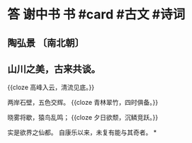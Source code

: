 * 答 谢中书 书 #card #古文 #诗词
:PROPERTIES:
:card-last-score: 5
:card-repeats: 2
:card-next-schedule: 2022-10-27T06:10:38.039Z
:card-last-interval: 3.72
:card-ease-factor: 2.7
:card-last-reviewed: 2022-10-23T13:10:38.039Z
:END:
** 陶弘景 〔南北朝〕
** 山川之美，古来共谈。
{{cloze 高峰入云，清流见底。}}

两岸石壁，五色交辉。
{{cloze 青林翠竹，四时俱备。}}

晓雾将歇，猿鸟乱鸣；
{{cloze 夕日欲颓，沉鳞竞跃。}}

实是欲界之仙都。
自康乐以来，未复有能与其奇者。
*